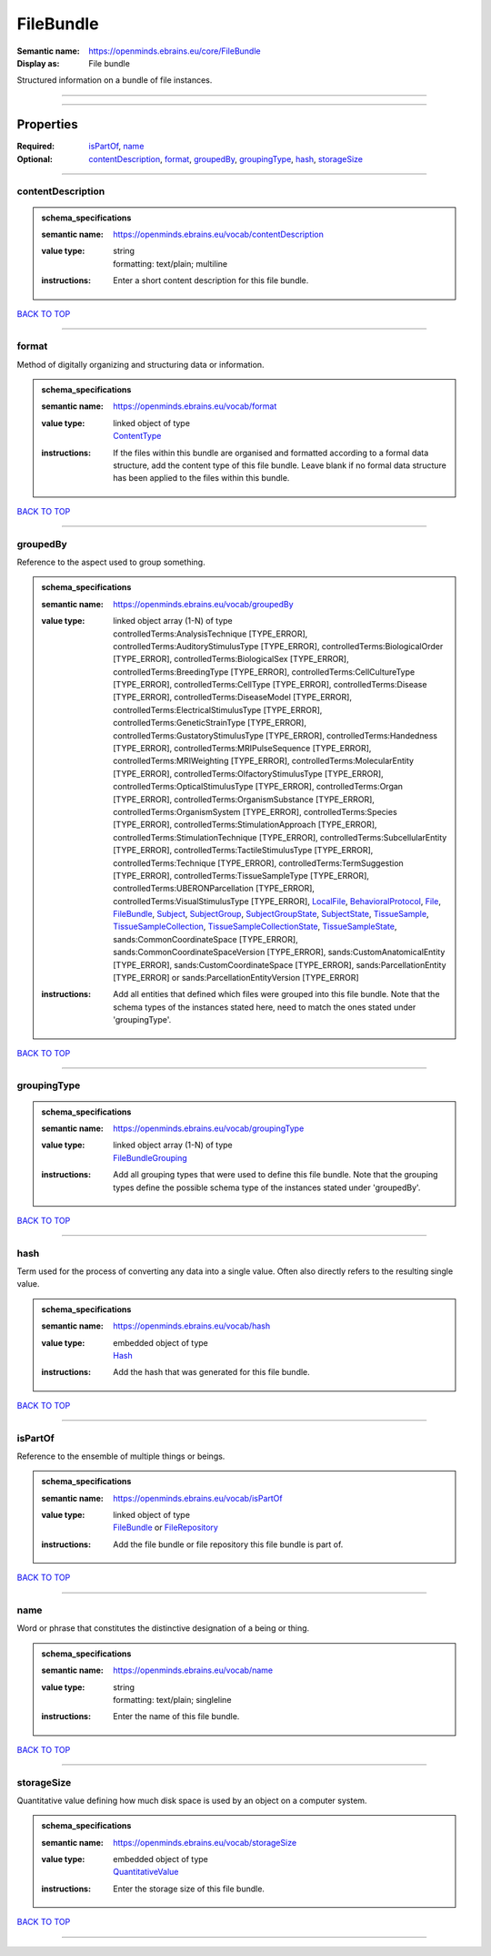 ##########
FileBundle
##########

:Semantic name: https://openminds.ebrains.eu/core/FileBundle

:Display as: File bundle

Structured information on a bundle of file instances.


------------

------------

Properties
##########

:Required: `isPartOf <isPartOf_heading_>`_, `name <name_heading_>`_
:Optional: `contentDescription <contentDescription_heading_>`_, `format <format_heading_>`_, `groupedBy <groupedBy_heading_>`_, `groupingType <groupingType_heading_>`_, `hash <hash_heading_>`_, `storageSize <storageSize_heading_>`_

------------

.. _contentDescription_heading:

******************
contentDescription
******************

.. admonition:: schema_specifications

   :semantic name: https://openminds.ebrains.eu/vocab/contentDescription
   :value type: | string
                | formatting: text/plain; multiline
   :instructions: Enter a short content description for this file bundle.

`BACK TO TOP <FileBundle_>`_

------------

.. _format_heading:

******
format
******

Method of digitally organizing and structuring data or information.

.. admonition:: schema_specifications

   :semantic name: https://openminds.ebrains.eu/vocab/format
   :value type: | linked object of type
                | `ContentType <https://openminds-documentation.readthedocs.io/en/latest/schema_specifications/core/data/contentType.html>`_
   :instructions: If the files within this bundle are organised and formatted according to a formal data structure, add the content type of this file bundle. Leave blank if no formal data structure has been applied to the files within this bundle.

`BACK TO TOP <FileBundle_>`_

------------

.. _groupedBy_heading:

*********
groupedBy
*********

Reference to the aspect used to group something.

.. admonition:: schema_specifications

   :semantic name: https://openminds.ebrains.eu/vocab/groupedBy
   :value type: | linked object array \(1-N\) of type
                | controlledTerms:AnalysisTechnique \[TYPE_ERROR\], controlledTerms:AuditoryStimulusType \[TYPE_ERROR\], controlledTerms:BiologicalOrder \[TYPE_ERROR\], controlledTerms:BiologicalSex \[TYPE_ERROR\], controlledTerms:BreedingType \[TYPE_ERROR\], controlledTerms:CellCultureType \[TYPE_ERROR\], controlledTerms:CellType \[TYPE_ERROR\], controlledTerms:Disease \[TYPE_ERROR\], controlledTerms:DiseaseModel \[TYPE_ERROR\], controlledTerms:ElectricalStimulusType \[TYPE_ERROR\], controlledTerms:GeneticStrainType \[TYPE_ERROR\], controlledTerms:GustatoryStimulusType \[TYPE_ERROR\], controlledTerms:Handedness \[TYPE_ERROR\], controlledTerms:MRIPulseSequence \[TYPE_ERROR\], controlledTerms:MRIWeighting \[TYPE_ERROR\], controlledTerms:MolecularEntity \[TYPE_ERROR\], controlledTerms:OlfactoryStimulusType \[TYPE_ERROR\], controlledTerms:OpticalStimulusType \[TYPE_ERROR\], controlledTerms:Organ \[TYPE_ERROR\], controlledTerms:OrganismSubstance \[TYPE_ERROR\], controlledTerms:OrganismSystem \[TYPE_ERROR\], controlledTerms:Species \[TYPE_ERROR\], controlledTerms:StimulationApproach \[TYPE_ERROR\], controlledTerms:StimulationTechnique \[TYPE_ERROR\], controlledTerms:SubcellularEntity \[TYPE_ERROR\], controlledTerms:TactileStimulusType \[TYPE_ERROR\], controlledTerms:Technique \[TYPE_ERROR\], controlledTerms:TermSuggestion \[TYPE_ERROR\], controlledTerms:TissueSampleType \[TYPE_ERROR\], controlledTerms:UBERONParcellation \[TYPE_ERROR\], controlledTerms:VisualStimulusType \[TYPE_ERROR\], `LocalFile <https://openminds-documentation.readthedocs.io/en/latest/schema_specifications/computation/localFile.html>`_, `BehavioralProtocol <https://openminds-documentation.readthedocs.io/en/latest/schema_specifications/core/research/behavioralProtocol.html>`_, `File <https://openminds-documentation.readthedocs.io/en/latest/schema_specifications/core/data/file.html>`_, `FileBundle <https://openminds-documentation.readthedocs.io/en/latest/schema_specifications/core/data/fileBundle.html>`_, `Subject <https://openminds-documentation.readthedocs.io/en/latest/schema_specifications/core/research/subject.html>`_, `SubjectGroup <https://openminds-documentation.readthedocs.io/en/latest/schema_specifications/core/research/subjectGroup.html>`_, `SubjectGroupState <https://openminds-documentation.readthedocs.io/en/latest/schema_specifications/core/research/subjectGroupState.html>`_, `SubjectState <https://openminds-documentation.readthedocs.io/en/latest/schema_specifications/core/research/subjectState.html>`_, `TissueSample <https://openminds-documentation.readthedocs.io/en/latest/schema_specifications/core/research/tissueSample.html>`_, `TissueSampleCollection <https://openminds-documentation.readthedocs.io/en/latest/schema_specifications/core/research/tissueSampleCollection.html>`_, `TissueSampleCollectionState <https://openminds-documentation.readthedocs.io/en/latest/schema_specifications/core/research/tissueSampleCollectionState.html>`_, `TissueSampleState <https://openminds-documentation.readthedocs.io/en/latest/schema_specifications/core/research/tissueSampleState.html>`_, sands:CommonCoordinateSpace \[TYPE_ERROR\], sands:CommonCoordinateSpaceVersion \[TYPE_ERROR\], sands:CustomAnatomicalEntity \[TYPE_ERROR\], sands:CustomCoordinateSpace \[TYPE_ERROR\], sands:ParcellationEntity \[TYPE_ERROR\] or sands:ParcellationEntityVersion \[TYPE_ERROR\]
   :instructions: Add all entities that defined which files were grouped into this file bundle. Note that the schema types of the instances stated here, need to match the ones stated under 'groupingType'.

`BACK TO TOP <FileBundle_>`_

------------

.. _groupingType_heading:

************
groupingType
************

.. admonition:: schema_specifications

   :semantic name: https://openminds.ebrains.eu/vocab/groupingType
   :value type: | linked object array \(1-N\) of type
                | `FileBundleGrouping <https://openminds-documentation.readthedocs.io/en/latest/schema_specifications/controlledTerms/fileBundleGrouping.html>`_
   :instructions: Add all grouping types that were used to define this file bundle. Note that the grouping types define the possible schema type of the instances stated under 'groupedBy'.

`BACK TO TOP <FileBundle_>`_

------------

.. _hash_heading:

****
hash
****

Term used for the process of converting any data into a single value. Often also directly refers to the resulting single value.

.. admonition:: schema_specifications

   :semantic name: https://openminds.ebrains.eu/vocab/hash
   :value type: | embedded object of type
                | `Hash <https://openminds-documentation.readthedocs.io/en/latest/schema_specifications/core/data/hash.html>`_
   :instructions: Add the hash that was generated for this file bundle.

`BACK TO TOP <FileBundle_>`_

------------

.. _isPartOf_heading:

********
isPartOf
********

Reference to the ensemble of multiple things or beings.

.. admonition:: schema_specifications

   :semantic name: https://openminds.ebrains.eu/vocab/isPartOf
   :value type: | linked object of type
                | `FileBundle <https://openminds-documentation.readthedocs.io/en/latest/schema_specifications/core/data/fileBundle.html>`_ or `FileRepository <https://openminds-documentation.readthedocs.io/en/latest/schema_specifications/core/data/fileRepository.html>`_
   :instructions: Add the file bundle or file repository this file bundle is part of.

`BACK TO TOP <FileBundle_>`_

------------

.. _name_heading:

****
name
****

Word or phrase that constitutes the distinctive designation of a being or thing.

.. admonition:: schema_specifications

   :semantic name: https://openminds.ebrains.eu/vocab/name
   :value type: | string
                | formatting: text/plain; singleline
   :instructions: Enter the name of this file bundle.

`BACK TO TOP <FileBundle_>`_

------------

.. _storageSize_heading:

***********
storageSize
***********

Quantitative value defining how much disk space is used by an object on a computer system.

.. admonition:: schema_specifications

   :semantic name: https://openminds.ebrains.eu/vocab/storageSize
   :value type: | embedded object of type
                | `QuantitativeValue <https://openminds-documentation.readthedocs.io/en/latest/schema_specifications/core/miscellaneous/quantitativeValue.html>`_
   :instructions: Enter the storage size of this file bundle.

`BACK TO TOP <FileBundle_>`_

------------

